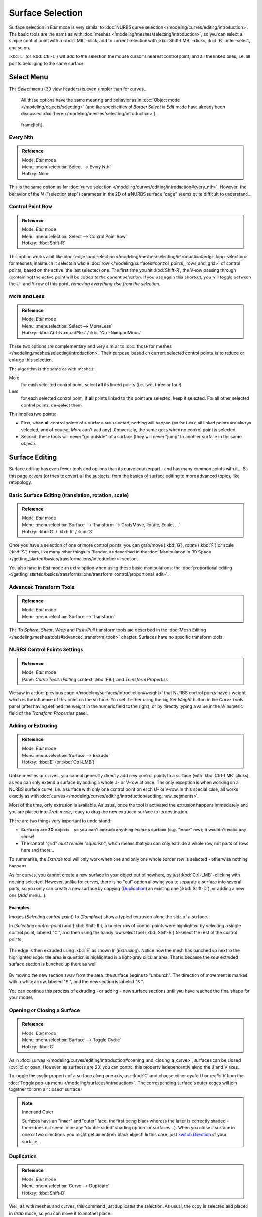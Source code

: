 
..    TODO/Review: {{review|split=X|text=split selection and editing}} .


*****************
Surface Selection
*****************

Surface selection in *Edit* mode is very similar to
:doc:`NURBS curve selection </modeling/curves/editing/introduction>`.
The basic tools are the same as with :doc:`meshes </modeling/meshes/selecting/introduction>`,
so you can select a simple control point with a :kbd:`LMB` -click,
add to current selection with :kbd:`Shift-LMB` -clicks, :kbd:`B` order-select, and so on.

:kbd:`L` (or :kbd:`Ctrl-L`) will add to the selection the mouse cursor's nearest control point,
and all the linked ones, i.e. all points belonging to the same surface.


Select Menu
***********

The *Select* menu (3D view headers) is even simpler than for curves...

   All these options have the same meaning and behavior as in :doc:`Object mode </modeling/objects/selecting>`
   (and the specificities of *Border Select* in *Edit* mode have already been discussed
   :doc:`here </modeling/meshes/selecting/introduction>`).


.. figure:: /images/NurbsSelectMenu.jpg

   frame[left].


Every Nth
=========

.. admonition:: Reference
   :class: refbox

   | Mode:     *Edit* mode
   | Menu:     :menuselection:`Select --> Every Nth`
   | Hotkey:   None


This is the same option as for :doc:`curve selection </modeling/curves/editing/introduction#every_nth>`.
However, the behavior of the *N*
("selection step") parameter in the 2D of a NURBS surface "cage" seems quite difficult to understand...


Control Point Row
=================

.. admonition:: Reference
   :class: refbox

   | Mode:     *Edit* mode
   | Menu:     :menuselection:`Select --> Control Point Row`
   | Hotkey:   :kbd:`Shift-R`


This option works a bit like
:doc:`edge loop selection </modeling/meshes/selecting/introduction#edge_loop_selection>` for meshes,
inasmuch it selects a whole :doc:`row </modeling/surfaces#control_points,_rows_and_grid>` of control points,
based on the active (the last selected) one. The first time you hit :kbd:`Shift-R`,
the V-row passing through (containing) the active point will be *added to the current selection*.
If you use again this shortcut, you will toggle between the U- and V-row of this point,
*removing everything else from the selection*.


More and Less
=============

.. admonition:: Reference
   :class: refbox

   | Mode:     *Edit* mode
   | Menu:     :menuselection:`Select --> More/Less`
   | Hotkey:   :kbd:`Ctrl-NumpadPlus` / :kbd:`Ctrl-NumpadMinus`


These two options are complementary and very similar to
:doc:`those for meshes </modeling/meshes/selecting/introduction>`.
Their purpose, based on current selected control points, is to reduce or enlarge this selection.

The algorithm is the same as with meshes:

More
   for each selected control point, select **all** its linked points (i.e. two, three or four).
Less
   for each selected control point, if **all** points linked to this point are selected, keep it selected.
   For all other selected control points, de-select them.

This implies two points:

- First, when **all** control points of a surface are selected, nothing will happen
  (as for *Less*, all linked points are always selected, and of course, *More* can't add any).
  Conversely, the same goes when no control point is selected.
- Second, these tools will never "go outside" of a surface
  (they will never "jump" to another surface in the same object).


Surface Editing
***************

Surface editing has even fewer tools and options than its curve counterpart - and has many
common points with it... So this page covers (or tries to cover) all the subjects,
from the basics of surface editing to more advanced topics, like retopology.


Basic Surface Editing (translation, rotation, scale)
====================================================

.. admonition:: Reference
   :class: refbox

   | Mode:     *Edit* mode
   | Menu:     :menuselection:`Surface --> Transform --> Grab/Move, Rotate, Scale, ...`
   | Hotkey:   :kbd:`G` / :kbd:`R` / :kbd:`S`


Once you have a selection of one or more control points,
you can grab/move (:kbd:`G`), rotate (:kbd:`R`) or scale (:kbd:`S`) them, like many other things in Blender,
as described in the :doc:`Manipulation in 3D Space </getting_started/basics/transformations/introduction>` section.

You also have in *Edit* mode an extra option when using these basic manipulations: the
:doc:`proportional editing </getting_started/basics/transformations/transform_control/proportional_edit>`.


Advanced Transform Tools
========================

.. admonition:: Reference
   :class: refbox

   | Mode:     *Edit* mode
   | Menu:     :menuselection:`Surface --> Transform`


The *To Sphere*, *Shear*, *Wrap* and *Push/Pull* transform tools are described in the
:doc:`Mesh Editing </modeling/meshes/tools#advanced_transform_tools>` chapter.
Surfaces have no specific transform tools.


NURBS Control Points Settings
=============================

.. admonition:: Reference
   :class: refbox

   | Mode:     *Edit* mode
   | Panel:    *Curve Tools* (*Editing* context, :kbd:`F9`), and *Transform Properties*


We saw in a :doc:`previous page </modeling/surfaces/introduction#weight>` that NURBS control points have a weight,
which is the influence of this point on the surface.
You set it either using the big *Set Weight* button in the *Curve Tools* panel
(after having defined the weight in the numeric field to the right),
or by directly typing a value in the *W* numeric field of the *Transform Properties* panel.


Adding or Extruding
===================

.. admonition:: Reference
   :class: refbox

   | Mode:     *Edit* mode
   | Menu:     :menuselection:`Surface --> Extrude`
   | Hotkey:   :kbd:`E` (or :kbd:`Ctrl-LMB`)


Unlike meshes or curves, you cannot generally directly add new control points to a surface
(with :kbd:`Ctrl-LMB` clicks), as you can only extend a surface by adding a whole U- or V-row at once.
The only exception is when working on a NURBS surface curve, i.e.
a surface with only one control point on each U- or V-row. In this special case,
all works exactly as with :doc:`curves </modeling/curves/editing/introduction#adding_new_segments>`.

Most of the time, only extrusion is available. As usual, once the tool is activated the
extrusion happens immediately and you are placed into *Grab mode*,
ready to drag the new extruded surface to its destination.

There are two things very important to understand:

- Surfaces are **2D** objects - so you can't extrude anything *inside* a surface
  (e.g. "inner" row); it wouldn't make any sense!
- The control "grid" *must remain "squarish"*,
  which means that you can only extrude a whole row, not parts of rows here and there...

To summarize, the *Extrude* tool will only work when one and only one whole border
row is selected - otherwise nothing happens.

As for curves, you cannot create a new surface in your object out of nowhere,
by just :kbd:`Ctrl-LMB` -clicking with nothing selected.
However, unlike for curves, there is no "cut" option allowing you to separate a surface into several parts,
so you only can create a new surface by copying (`Duplication`_) an existing one
(:kbd:`Shift-D`), or adding a new one (*Add* menu...).


Examples
--------

Images (*Selecting control-point*) to (*Complete*)
show a typical extrusion along the side of a surface.

In (*Selecting control-point*) and (:kbd:`Shift-R`),
a border row of control points were highlighted by selecting a single control point,
labeled "\ ``C`` ", and then using the handy row select tool (:kbd:`Shift-R`)
to select the rest of the control points.


.. figure:: /images/NurbsSurfaceSelectEdge.jpg
   :width: 500px
   :figwidth: 500px


The edge is then extruded using :kbd:`E` as shown in (*Extruding*).
Notice how the mesh has bunched up next to the highlighted edge;
the area in question is highlighted in a light-gray circular area.
That is because the *new* extruded surface section is bunched up there as well.


.. figure:: /images/NurbsExtrude.jpg
   :width: 500px
   :figwidth: 500px


By moving the new section away from the area, the surface begins to "unbunch".
The direction of movement is marked with a white arrow, labeled "\ ``E`` ",
and the new section is labeled "\ ``S`` ".

You can continue this process of extruding - or adding - new surface sections until you have
reached the final shape for your model.


Opening or Closing a Surface
============================

.. admonition:: Reference
   :class: refbox

   | Mode:     *Edit* mode
   | Menu:     :menuselection:`Surface --> Toggle Cyclic`
   | Hotkey:   :kbd:`C`


As in :doc:`curves </modeling/curves/editing/introduction#opening_and_closing_a_curve>`,
surfaces can be closed (cyclic) or open. However, as surfaces are 2D,
you can control this property independently along the U and V axes.

To toggle the cyclic property of a surface along one axis,
use :kbd:`C` and choose either *cyclic U* or *cyclic V* from the
:doc:`Toggle pop-up menu </modeling/surfaces/introduction>`.
The corresponding surface's outer edges will join together to form a "closed" surface.


.. note:: Inner and Outer

   Surfaces have an "inner" and "outer" face,
   the first being black whereas the latter is correctly shaded -
   there does not seem to be any "double sided" shading option for surfaces...).
   When you close a surface in one or two directions, you might get an entirely black object! In this case,
   just `Switch Direction`_ of your surface...


Duplication
===========

.. admonition:: Reference
   :class: refbox

   | Mode:     *Edit* mode
   | Menu:     :menuselection:`Curve --> Duplicate`
   | Hotkey:   :kbd:`Shift-D`


Well, as with meshes and curves, this command just duplicates the selection. As usual,
the copy is selected and placed in *Grab* mode, so you can move it to another place.

However, with surfaces there are some selections that can't be duplicated,
in which case they will just be placed in *Grab* mode... In fact,
only selections forming *a single valid sub-grid* are copyable; let's see this in practice:

- You can copy a single control point.
  From it, you will be able to "extrude" a "surface curve" along the U axis,
  and then extrude this unique U-row along the V axis to create a real new surface.
- You can copy a single continuous part of a row (or a whole row, of course).
  This will give you a new **U-row**, even if you selected (part of) a V-row!
- You can copy a single whole sub-grid.

Note that trying to duplicate several valid "sub-grids" (even being single points)
at once won't work; you'll have to do it one after the other...


Deleting Elements
=================

.. admonition:: Reference
   :class: refbox

   | Mode:     *Edit* mode
   | Menu:     :menuselection:`Curve --> Delete...`
   | Hotkey:   :kbd:`X` or :kbd:`Delete`


The *Erase* pop-up menu of surfaces offers you two options:

Selected
   This will delete the selected rows, *without* breaking the surface
   (i.e. the adjacent rows will be directly linked, joined, once the intermediary ones are deleted).
   The selection must abide by the following rules:

   - Whole rows, and only whole rows must be selected.
   - Only rows along the same axis must be selected (i.e. you can't delete both U- and V-rows at the same time).

   Also remember that NURBS order cannot be higher than its number of control points in a given axis,
   so it might decrease when you delete some control points...
   Of course, when only one row remains, the surface becomes a "surface curve"; when only one point remains,
   there is no more visible surface; and when all points are deleted, the surface itself is deleted.

All
   As with meshes or curves, this deletes everything in the object!


Example
-------

.. figure:: /images/NurbsDeletingSegments.jpg
   :width: 600px
   :figwidth: 600px

   Before and after


In (*Before*) a row of control points has been selected by initially selecting the control point labeled ``A``
and using :kbd:`Shift-R` to select the remaining control points.
Then, using the :doc:`Erase menu </ce/menus/erase#edit_mode>` (:kbd:`X`),
the *selected* row of control points is erased, resulting in (*After*).


Joining or Merging Surfaces
===========================

.. admonition:: Reference
   :class: refbox

   | Mode:     *Edit* mode
   | Menu:     :menuselection:`Surface --> Make Segment`
   | Hotkey:   :kbd:`F`


Just like :doc:`curves </modeling/curves/editing/introduction#joining_or_merging_curves>`,
merging two surfaces requires that a single edge, a border row of control points,
from two separate surfaces are selected. This means that the surfaces must be part of the same object. For example,
you can't join two surfaces while in *Object* mode - but you can of course, as with any objects of the same type,
join two or more *Surface* objects (`Joining Objects`_)
into one object (:kbd:`Ctrl-J`) - they just won't be "linked" or merged in a single one... Yes, it's a bit confusing!

This command is equivalent to creating edges or :kbd:`F` aces for meshes
(hence its shortcut), and so it only works in *Edit* mode.
The selection must contains only border rows of the same resolution
(with the same number of control points),
else Blender will try to do its best to guess what to merge with what, or the merge will fail
(either silently, or stating that "\ ``Resolution doesn't match`` " if rows with
different number of points are selected, or that there is "\ ``Too few selections to
merge`` " if you only selected points in one surface...).

So to avoid problems, you should always only select border rows with the same number of
points... Note that you can join a border U-row of one surface with a border V-row of another
one, Blender will automatically "invert" the axis of one surface for them to match correctly.

NURBS surface curves are often used to create objects like hulls,
as they define cross sections all along the object,
and you just have to "skin" them as described above to get a nice, smooth and harmonious shape.
See :doc:`this tutorial </ls/modeling/surfaces/skinning>` for a detailed workflow.


Examples
--------

(*Joining ready*) is an example of two NURBS surface curves, **not** NURBS curves,
in *Edit* mode, ready to be joined.
(*Joining complete*) is the result of joining the two curves.


.. figure:: /images/NurbsJoin.jpg
   :width: 350px
   :figwidth: 350px

   Joining ready.


Subdivision
===========

.. admonition:: Reference
   :class: refbox

   | Mode:     *Edit* mode
   | Panel:    *Curve Tools1* (*Editing* context, :kbd:`F9`)
   | Menu:     :menuselection:`Surface --> Segments --> Subdivide`, :menuselection:`Specials --> Subdivide`
   | Hotkey:   :menuselection:`[W] --> [pad1]`


Surface subdivision is most simple:
using either the *Subdivide* entry in the *Specials* menu
(:kbd:`W`), or the *Subdivide* button of the *Curve Tools1* panel,
you will subdivide once all *completely selected grids* by subdividing each "quad" into four
smaller ones.

If you apply it to a 1D surface (a "surface curve"),
this tool works exactly as with :doc:`curves </modeling/curves/editing/introduction#subdivision>`.


Spin
====


.. admonition:: Reference
   :class: refbox

   | Mode:     *Edit* mode
   | Panel:    *Curve Tools1* (*Editing* context, :kbd:`F9`)


This tool is a bit similar to its :doc:`mesh counterpart </modeling/meshes/tools#spin>` -
but with less control and options (in fact, there's none!).

It only works on selected "surfaces" made of *one U-row* (and not with one V-row),
so-called "surface curves", by "extruding" this "cross section" in a square pattern,
automatically adjusting the weights of control points to get a perfect circular extrusion
(this also implies closing the surface along the V axis), following exactly the same principle
as for the *NURBS Tube* or *NURBS Donut* primitives.


Switch Direction
================

.. admonition:: Reference
   :class: refbox

   | Mode:     *Edit* mode
   | Menu:     :menuselection:`Surface --> Segments --> Switch Direction`,
     :menuselection:`Specials --> Switch Direction`
   | Hotkey:   :menuselection:`[W] --> [pad2]`


This command will "reverse" the direction of any curve with at least one selected element (i.
e. the start point will become the end one, and *vice versa*).
Mainly useful when using a curve as path, or the bevel and taper options...


Other Specials Options
======================

.. admonition:: Reference
   :class: refbox

   | Mode:     *Edit* mode
   | Menu:     *Specials*
   | Hotkey:   :kbd:`W`


The *Specials* menu contains exactly the same additional options as for
:doc:`curves </modeling/curves/editing/introduction#other_specials_options>` -
but I suppose *Set Radius* and *Smooth Radius* have nothing to do here...


Conversion
==========

As there are only NURBS surfaces, there is no "internal" conversion here.

However, there is an "external" conversion available, from surface to mesh,
that only works in *Object* mode.
It transforms a *Surface* object into a *Mesh* one,
using the surface resolutions in both directions to create faces, edges and vertices.


Retopology
==========

Snapping surface components is the same as is with meshes and curves.
See :doc:`Retopology </modeling/meshes/editing/retopo>` for more information.


Misc Editing
============

You have some of the same options as with meshes, or in *Object* mode.
You can :doc:`separate </modeling/objects/groups_and_parenting#separating_objects>` a given surface (:kbd:`P`),
make other selected objects :doc:`children </modeling/objects/groups_and_parenting#parenting_objects>`
of one or three control points
(:kbd:`Ctrl-P` - note however that parenting to three control points has a strange behavior with curves...),
or :doc:`add hooks </modifiers/deform/hooks>` to control some points with other objects.

The *Mirror* tool is also available, behaving exactly as with
:doc:`mesh vertices </modeling/meshes/tools#mirror>`.


